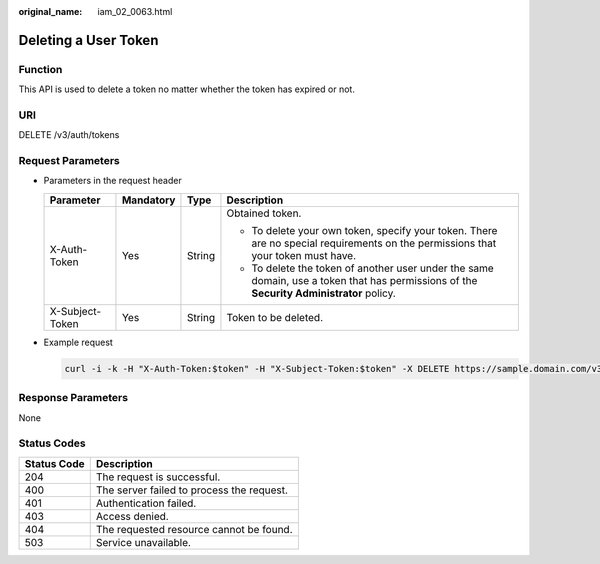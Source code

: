 :original_name: iam_02_0063.html

.. _iam_02_0063:

Deleting a User Token
=====================

Function
--------

This API is used to delete a token no matter whether the token has expired or not.

URI
---

DELETE /v3/auth/tokens

Request Parameters
------------------

-  Parameters in the request header

   +-----------------+-----------------+-----------------+------------------------------------------------------------------------------------------------------------------------------------------+
   | Parameter       | Mandatory       | Type            | Description                                                                                                                              |
   +=================+=================+=================+==========================================================================================================================================+
   | X-Auth-Token    | Yes             | String          | Obtained token.                                                                                                                          |
   |                 |                 |                 |                                                                                                                                          |
   |                 |                 |                 | -  To delete your own token, specify your token. There are no special requirements on the permissions that your token must have.         |
   |                 |                 |                 | -  To delete the token of another user under the same domain, use a token that has permissions of the **Security Administrator** policy. |
   +-----------------+-----------------+-----------------+------------------------------------------------------------------------------------------------------------------------------------------+
   | X-Subject-Token | Yes             | String          | Token to be deleted.                                                                                                                     |
   +-----------------+-----------------+-----------------+------------------------------------------------------------------------------------------------------------------------------------------+

-  Example request

   .. code-block::

      curl -i -k -H "X-Auth-Token:$token" -H "X-Subject-Token:$token" -X DELETE https://sample.domain.com/v3/auth/tokens

Response Parameters
-------------------

None

Status Codes
------------

=========== =========================================
Status Code Description
=========== =========================================
204         The request is successful.
400         The server failed to process the request.
401         Authentication failed.
403         Access denied.
404         The requested resource cannot be found.
503         Service unavailable.
=========== =========================================
